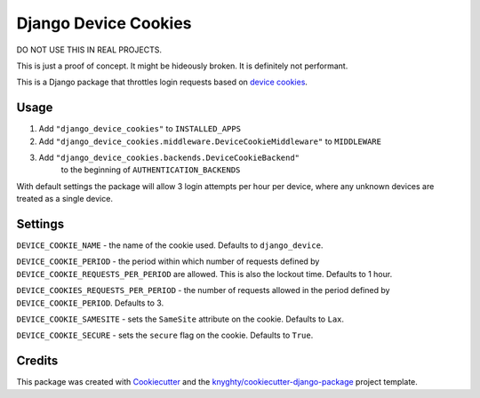 =====================
Django Device Cookies
=====================

DO NOT USE THIS IN REAL PROJECTS.

This is just a proof of concept.
It might be hideously broken.
It is definitely not performant.

This is a Django package that throttles login requests based on `device cookies`_.

Usage
-----

1. Add ``"django_device_cookies"`` to ``INSTALLED_APPS``
2. Add ``"django_device_cookies.middleware.DeviceCookieMiddleware"`` to ``MIDDLEWARE``
3. Add ``"django_device_cookies.backends.DeviceCookieBackend"``
    to the beginning of ``AUTHENTICATION_BACKENDS``

With default settings the package will allow 3 login attempts per hour per device,
where any unknown devices are treated as a single device.

Settings
--------

``DEVICE_COOKIE_NAME`` - the name of the cookie used. Defaults to ``django_device``.

``DEVICE_COOKIE_PERIOD`` - the period within which number of requests defined by
``DEVICE_COOKIE_REQUESTS_PER_PERIOD`` are allowed. This is also the lockout time.
Defaults to 1 hour.

``DEVICE_COOKIES_REQUESTS_PER_PERIOD`` - the number of requests allowed in the period defined by
``DEVICE_COOKIE_PERIOD``. Defaults to 3.

``DEVICE_COOKIE_SAMESITE`` - sets the ``SameSite`` attribute on the cookie. Defaults to ``Lax``.

``DEVICE_COOKIE_SECURE`` - sets the ``secure`` flag on the cookie. Defaults to ``True``.

Credits
-------

This package was created with Cookiecutter_ and the `knyghty/cookiecutter-django-package`_ project template.

.. _Cookiecutter: https://github.com/cookiecutter/cookiecutter
.. _`knyghty/cookiecutter-django-package`: https://github.com/knyghty/cookiecutter-django-package
.. _`device cookies`: https://owasp.org/www-community/Slow_Down_Online_Guessing_Attacks_with_Device_Cookies
